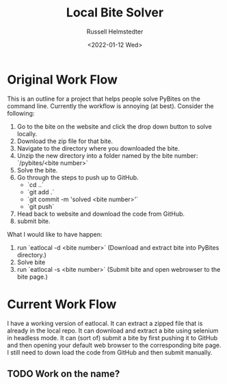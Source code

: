 #+TITLE: Local Bite Solver
#+AUTHOR: Russell Helmstedter
#+DATE: <2022-01-12 Wed>

* Original Work Flow

This is an outline for a project that helps people solve PyBites on the command line. Currently the workflow is annoying (at best). Consider the following:

1. Go to the bite on the website and click the drop down button to solve locally.
2. Download the zip file for that bite.
3. Navigate to the directory where you downloaded the bite.
4. Unzip the new directory into a folder named by the bite number: `/pybites/<bite number>`
5. Solve the bite.
6. Go through the steps to push up to GitHub.
   - `cd ..`
   - `git add .`
   - `git commit -m 'solved <bite number>'`
   - `git push`
7. Head back to website and download the code from GitHub.
8. submit bite.

What I would like to have happen:

1. run `eatlocal -d <bite number>` (Download and extract bite into PyBites directory.)
2. Solve bite
3. run `eatlocal -s <bite number>` (Submit bite and open webrowser to the bite page.)

* Current Work Flow

  I have a working version of eatlocal. It can extract a zipped file that is already in the local repo. It can download and extract a bite using selenium in headless mode. It can (sort of) submit a bite by first pushing it to GitHub and then opening your default web browser to the corresponding bite page. I still need to down load the code from GitHub and then submit manually.
** TODO Work on the name?
